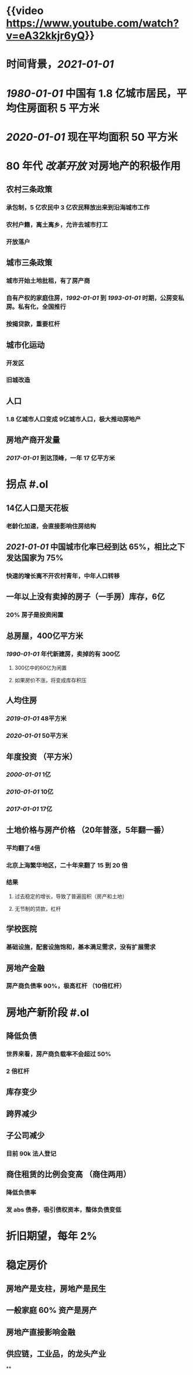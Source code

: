 #+tags: video, finance/realty

* {{video https://www.youtube.com/watch?v=eA32kkjr6yQ}}
* 时间背景，[[2021-01-01]]
* [[1980-01-01]] 中国有 1.8 亿城市居民，平均住房面积 5 平方米
* [[2020-01-01]] 现在平均面积 50 平方米
* 80 年代 [[改革开放]] 对房地产的积极作用
** 农村三条政策
*** 承包制，5 亿农民中 3 亿农民释放出来到沿海城市工作
*** 农村户籍，离土离乡，允许去城市打工
*** 开放落户
** 城市三条政策
*** 城市开始土地批租，有了房产商
*** 自有产权的家庭住房，[[1992-01-01]] 到 [[1993-01-01]] 时期，公房变私房。私有化，全国推行
*** 按揭贷款，重要杠杆
** 城市化运动
*** 开发区
*** 旧城改造
** 人口
*** 1.8 亿城市人口变成 9亿城市人口，极大推动房地产
** 房地产商开发量
*** [[2017-01-01]] 到达顶峰，一年 17 亿平方米
* 拐点 #.ol
** 14亿人口是天花板
*** 老龄化加速，会直接影响住房结构
** [[2021-01-01]] 中国城市化率已经到达 65%，相比之下发达国家为 75%
*** 快速的增长离不开农村青年，中年人口转移
** 一年以上没有卖掉的房子（一手房）库存，6亿
*** 20% 房子是投资闲置
** 总房屋，400亿平方米
*** [[1990-01-01]] 年代新建房，卖掉的有 300亿
**** 300亿中的60亿为闲置
**** 如果房价不涨，将变成库存积压
** 人均住房
*** [[2019-01-01]] 48平方米
*** [[2020-01-01]] 50平方米
** 年度投资 （平方米）
*** [[2000-01-01]] 1亿
*** [[2010-01-01]] 10亿
*** [[2017-01-01]] 17亿
** 土地价格与房产价格 （20年普涨，5年翻一番）
*** 平均翻了4倍
*** 北京上海繁华地区，二十年来翻了 15 到 20 倍
*** 结果
**** 过去稳定的增长，导致了普遍囤积（房产和土地）
**** 无节制的贷款，杠杆
** 学校医院
*** 基础设施，配套设施饱和，基本满足需求，没有扩展需求
** 房地产金融
*** 房产商负债率 90%，极高杠杆 （10倍杠杆）
* 房地产新阶段 #.ol
** 降低负债
*** 世界来看，房产商负载率不会超过 50%
*** 2 倍杠杆
** 库存变少
** 跨界减少
** 子公司减少
*** 目前 90k 法人登记
** 商住租赁的比例会变高 （商住两用）
*** 降低负债率
*** 发 abs 债券，吸引债权资本，整体负债变低
* 折旧期望，每年 2%
* 稳定房价
** 房地产是支柱，房地产是民生
** 一般家庭 60% 资产是房产
** 房地产直接影响金融
** 供应链，工业品，的龙头产业
**